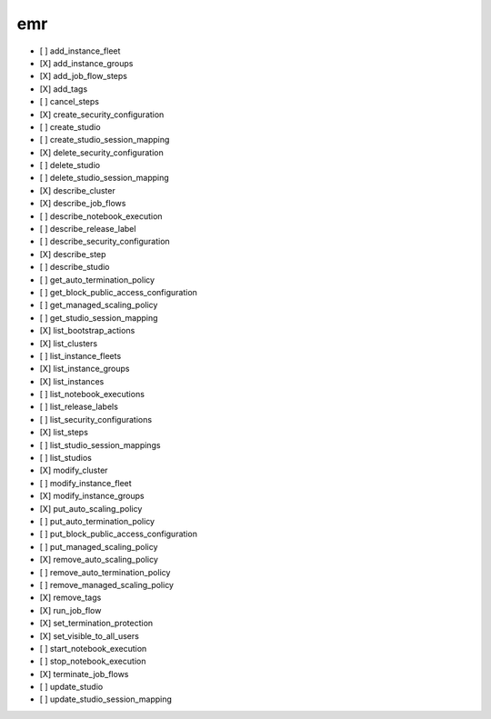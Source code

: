 .. _implementedservice_emr:

===
emr
===



- [ ] add_instance_fleet
- [X] add_instance_groups
- [X] add_job_flow_steps
- [X] add_tags
- [ ] cancel_steps
- [X] create_security_configuration
- [ ] create_studio
- [ ] create_studio_session_mapping
- [X] delete_security_configuration
- [ ] delete_studio
- [ ] delete_studio_session_mapping
- [X] describe_cluster
- [X] describe_job_flows
- [ ] describe_notebook_execution
- [ ] describe_release_label
- [ ] describe_security_configuration
- [X] describe_step
- [ ] describe_studio
- [ ] get_auto_termination_policy
- [ ] get_block_public_access_configuration
- [ ] get_managed_scaling_policy
- [ ] get_studio_session_mapping
- [X] list_bootstrap_actions
- [X] list_clusters
- [ ] list_instance_fleets
- [X] list_instance_groups
- [X] list_instances
- [ ] list_notebook_executions
- [ ] list_release_labels
- [ ] list_security_configurations
- [X] list_steps
- [ ] list_studio_session_mappings
- [ ] list_studios
- [X] modify_cluster
- [ ] modify_instance_fleet
- [X] modify_instance_groups
- [X] put_auto_scaling_policy
- [ ] put_auto_termination_policy
- [ ] put_block_public_access_configuration
- [ ] put_managed_scaling_policy
- [X] remove_auto_scaling_policy
- [ ] remove_auto_termination_policy
- [ ] remove_managed_scaling_policy
- [X] remove_tags
- [X] run_job_flow
- [X] set_termination_protection
- [X] set_visible_to_all_users
- [ ] start_notebook_execution
- [ ] stop_notebook_execution
- [X] terminate_job_flows
- [ ] update_studio
- [ ] update_studio_session_mapping

